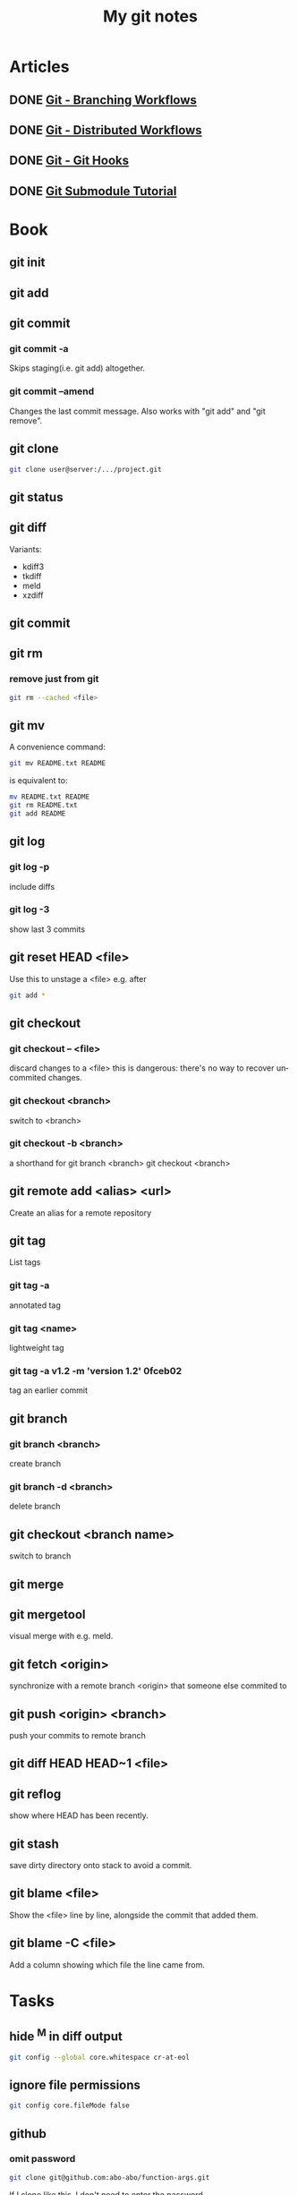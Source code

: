 #+TITLE:    My git notes
#+LANGUAGE:  en
#+OPTIONS:   H:3 num:nil toc:nil
#+HTML_HEAD: <link rel="stylesheet" type="text/css" href="style.css"/>

* Articles
** DONE [[http://git-scm.com/book/en/Git-Branching-Branching-Workflows][Git - Branching Workflows]]
CLOSED: [2013-02-06 Wed 00:24] DEADLINE: <2013-02-05 Tue 22:00>
** DONE [[http://git-scm.com/book/en/Distributed-Git-Distributed-Workflows][Git - Distributed Workflows]]
CLOSED: [2013-02-07 Thu 20:47] DEADLINE: <2013-02-06 Wed 22:00>
** DONE [[http://git-scm.com/book/en/Customizing-Git-Git-Hooks][Git - Git Hooks]]
CLOSED: [2015-04-14 Tue 15:09]
** DONE [[https://git.wiki.kernel.org/index.php/GitSubmoduleTutorial][Git Submodule Tutorial]]
CLOSED: [2015-04-14 Tue 16:22]
* Book
** git init
** git add
** git commit
*** git commit -a
Skips staging(i.e. git add) altogether.
*** git commit --amend
Changes the last commit message.
Also works with "git add" and "git remove".
** git clone
#+begin_src sh
git clone user@server:/.../project.git
#+end_src
** git status
** git diff
Variants:
- kdiff3
- tkdiff
- meld
- xzdiff
** git commit
** git rm
*** remove just from git
#+begin_src sh
git rm --cached <file>
#+end_src
** git mv
A convenience command:
#+begin_src sh
git mv README.txt README
#+end_src
is equivalent to:
#+begin_src sh
mv README.txt README
git rm README.txt
git add README
#+end_src
** git log
*** git log -p
include diffs
*** git log -3
show last 3 commits
** git reset HEAD <file>
Use this to unstage a <file> e.g. after
#+begin_src sh
git add *
#+end_src
** git checkout
*** git checkout -- <file>
discard changes to a <file>
this is dangerous: there's no way to recover uncommited changes.
*** git checkout <branch>
switch to <branch>
*** git checkout -b <branch>
a shorthand for
git branch <branch>
git checkout <branch>
** git remote add <alias> <url>
Create an alias for a remote repository
** git tag
List tags
*** git tag -a
annotated tag
*** git tag <name>
lightweight tag
*** git tag -a v1.2 -m 'version 1.2' 0fceb02
tag an earlier commit
** git branch
*** git branch <branch>
create branch
*** git branch -d <branch>
delete branch
** git checkout <branch name>
switch to branch
** git merge
** git mergetool
visual merge with e.g. meld.
** git fetch <origin>
synchronize with a remote branch <origin> that someone else commited to
** git push <origin> <branch>
push your commits to remote branch
** git diff HEAD HEAD~1 <file>
** git reflog
show where HEAD has been recently.
** git stash
save dirty directory onto stack to avoid a commit.
** git blame <file>
Show the <file> line by line, alongside the commit that added them.
** git blame -C <file>
Add a column showing which file the line came from.
* Tasks
** hide ^M in diff output
#+begin_src sh
git config --global core.whitespace cr-at-eol
#+end_src
** ignore file permissions
#+begin_src sh
git config core.fileMode false
#+end_src
** github
*** omit password
#+begin_src sh
git clone git@github.com:abo-abo/function-args.git
#+end_src
If I clone like this, I don't need to enter the password.
*** [[https://help.github.com/articles/generating-ssh-keys][Generating SSH Keys github:help]]
**** step 1
#+begin_src sh
ssh-add
#+end_src
**** step 2
#+begin_src sh
ssh -T git@github.com
#+end_src
**** step 3
Remember to copy the ~/.ssh to newly installed systems.
** make bare repository
- remove everything but .git
- move .git/* to .
#+begin_src sh
git config --bool core.bare true
#+end_src
** diff staged
#+begin_src sh
git diff --cached
#+end_src
** move master to branch
#+begin_src sh
git branch -m master old_master
git checkout -b master
#+end_src
** subtree merging
#+begin_src sh
cd ~/Dropbox/org
git remote add thermal_remote ../thermal
git fetch thermal_remote
git checkout -b thermal_branch thermal_remote/master
git read-tree --prefix=research/thermal/ -u thermal_branch
git merge --squash -s subtree --no-commit thermal_branch
#+end_src
** undo last commit
#+begin_src sh
git reset --soft HEAD^1
#+end_src
** summary of commits
#+begin_src sh
git shortlog -s
#+end_src
** commits of author
#+begin_src sh
git log --author="Jon"
git log --author=Jon
git log --author=Smith
#+end_src
** diff ignoring whitespace
#+begin_src sh
git diff -w
#+end_src
Also, Meld/Edit/Preferences/Text Filters/All whitespace.
** squashing commits
1. git rebase -i HEAD~4
2. leave one commit, place 's' by others
3. add a new comment
** grep entire history:
#+begin_src sh :results output
git grep "step 8" $(git rev-list --all)
#+end_src
** pickaxe
This one will echo the commit messages for when the number of matches
was changed.
#+begin_src sh
git log -Shydra-create --
#+end_src

There's also =-G=. This one will show the log if a line that matches
the search string was added, removed, or changed:
#+begin_src sh
git log -Ghydra-create --
#+end_src
** remove multiple files that aren't on the disk
#+begin_src sh
git rm $(git ls-files --deleted)
#+end_src
** merge vr. rebase
*** avoid merge commits that result from git pull
When you push, but someone else pushed before you, you have to pull in
their changes first. Normally, git does a merge commit in this
situation.

Such merge commits can be numerous and convey no useful information
and litter the history.

Therefore, always pull with =git pull --rebase=.
#+begin_src sh
git config --global --bool pull.rebase true
#+end_src
*** interactively rebase local commits before pushing
Every time before pushing a set of commits:
#+begin_src sh
git rebase -i
#+end_src
** add github upstream
#+begin_src sh
git remote add upstream https://github.com/octocat/Spoon-Knife.git
git fetch upstream
git merge upstream/master
#+end_src
** add github pages to a repository
#+begin_src sh
cd ~/git/lispy
mkdir gh-pages
cd gh-pages
git clone git@github.com:abo-abo/lispy.git .
git checkout --orphan gh-pages
git rm -rf .
#+end_src
** git bisect
1. git bisect start <good commit> <bad commit(usually HEAD)>
   # git will check out the commit in the middle.
   # I should test this commit to see if it's good or bad
2. git bisect good
   # or
   git bisect bad
** remove large files
http://rtyley.github.io/bfg-repo-cleaner/
** git am (apply patch)
1. Find the patch in .git/rebase-apply/0001
2. git apply .git/rebase-apply/0001 --reject
3. magit ~RC~.

source: [[http://www.pizzhacks.com/bugdrome/2011/10/deal-with-git-am-failures/][Deal with git am failures]]
** getting git subtree to work
#+begin_src sh
sudo chmod +x /usr/share/doc/git/contrib/subtree/git-subtree.sh
sudo ln -s /usr/share/doc/git/contrib/subtree/git-subtree.sh $(git --exec-path)/git-subtree
#+end_src
** remove old history from a git repository
[[http://stackoverflow.com/questions/4515580/how-do-i-remove-the-old-history-from-a-git-repository][source]]
** delete remote branch
#+begin_src sh
git push origin --delete scratch/outline
#+end_src
** submodule
*** remove submodule
#+begin_src sh
git submodule deinit foo
# no trailing slash
git rm foo
#+end_src
*** add submodule
#+begin_src sh
git submodule add git@github.com:abo-abo/plain-org-wiki.git git/plain-org-wiki
#+end_src

* Emacs tools
** magit
*** magit shortcuts
**** E - interactive rebase
**** lf - follow file
**** M-s M-h M-2 M-4 - visibility
*** edit older commit message
1. ll
2. E
3. r (reword)
4. C-c C-c
*** [[http://vimeo.com/2871241][Meet Magit on Vimeo]]
** ediff
~*~ to refine match
* ELPA workflow
** -s subtree method
*** Getting Started
1. packages/hydra must *not* exist
2. create a branch hydra tracking the upstream
3. git subtree add --prefix packages/hydra hydra

*** Merging from upstream
1. Switch to the branch that tracks upstream:
#+begin_src sh
git checkout hydra && git pull
#+end_src

2. Switch to master and merge:
#+begin_src sh
git checkout master
git subtree merge --prefix packages/hydra hydra
#+end_src
* Github tasks
** force push
#+begin_src sh
git push --force origin master
#+end_src
** push tags
#+begin_src sh
git push --tags
#+end_src
** get user pubkeys
#+begin_src sh
curl https://github.com/abo-abo.keys
#+end_src

#+RESULTS:
| ssh-rsa | AAAAB3NzaC1yc2EAAAADAQABAAABAQDAZtY4+MwQ+1ci7ZA+HKTCTW+BrhWqaEfh/hCWfAcNSgB7k+K7uWdTiptG5JFAQmnGv8H7q+ZSZiKOVx6Xa761A5AQFFC5OODywaXh+iYP5bLavWb8AzwiUkNjyugV3xajKGBlFzfkRTvclXDnGrfUIF/MxrT9v1bk2oBKoX6/S0SFl7wcWOAodQ54nimjuj6N3e+onFF2L7UdrWe0eLoW+DQSsQtgYkB2frg61KuOJrsMM2bsGKLRJylGKVpJEzLQyT8QLbh4AqOAvOoQZm3X1/GhW0vXZgbMsaLxEOd5juHnmgmslx3xpLiPZdM7QFQLXyqVVGGLiuCTn8HEqeUn |
| ssh-rsa | AAAAB3NzaC1yc2EAAAADAQABAAABAQDZCB8eQF8u1CCUcbIHqMprDijySAz5dkt+p/DvqeTIWUZF0GDU2O4EbLelojq2drktfh7RUSuZGZzmcNV4vJEWNE+dFVsniD1R3tzRtiNac9N10YAaqjhunvuNgoNTrk2X7w/NXvaV4ZX4C4qudX4MgVmWVMJL1CBq/T/U2ultzvuB9ArecLDwW8kooW6sDArFjI5HyFPRZf0Bs1FKJZ8p2zNm78kPJ8vTD16DIf1CJ2B/kc3Kltc/hIUjjVXsFG63JeyzWBXb1LwPyqkyA1dXNDFZh76W3+Wq2WiJZoxkUoHIUTEYmrWJcahTeGg8wL0nck82QldntfP+2JSFXEL3 |
| ssh-rsa | AAAAB3NzaC1yc2EAAAADAQABAAABAQC1qNwBLCh9pUYaB8zcYcybsLXVb4arI7vhAP/dJ3nsg1M5AkLOnhGRzbeqCccC2z4dxAeQzHWk98HOV6NIXySdDgJSpXsGEd1vs7OukSvRqh7hKT+bSY52tIr0+CC3OUXItK2bJd3aB8/FXkcgdgNkTIWVopyx4JAMzNf3hx/9Pba7NbHKG/FiKgENrWznZhe0r15iy5Fv/YgCORJxcCEVeq6xyoEt2QvHapegLtKYORsn0387dzD0QqsujYrU8xEGHbMCvdzhsGcmti1dmBMTMP1p14pN8r7wHpyQSEJ+9mGOA1ljTVM+bnPkQAdC9tv6ilmz6Pv1wCVQBFBuql1/ |
** get all the pulls locally
[[https://news.ycombinator.com/item?id=9051220][source]]
*** config
#+begin_src sh
[remote "upstream"]
    url = https://github.com/abo-abo/hydra
    fetch = +refs/heads/*:refs/remotes/upstream/*
    fetch = +refs/pull/*/head:refs/pull/upstream/*
#+end_src
*** routine
#+begin_src sh
git fetch --all
#+end_src
This results in *all* pull requests available in the local repo in the
local =pull/= namespace. To check out e.g. PR #42:
#+begin_src sh
git checkout -b foo refs/pull/upstream/42
#+end_src
